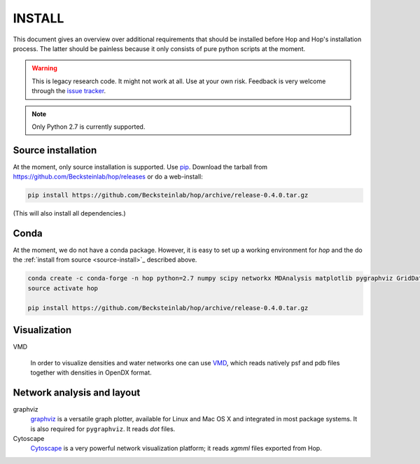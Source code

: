 .. Hop Installation instructions

=========
 INSTALL
=========

This document gives an overview over additional requirements that
should be installed before Hop and Hop's installation process. The
latter should be painless because it only consists of pure python
scripts at the moment.

.. warning:: 
 
   This is legacy research code. It might not work at all. Use at your
   own risk. Feedback is very welcome through the `issue tracker`_.


.. _issue tracker: https://github.com/becksteinlab/hop/issues

.. Note:: Only Python 2.7 is currently supported.


.. _source-install:
	  
Source installation
-------------------

At the moment, only source installation is supported. Use pip_. Download the
tarball from https://github.com/Becksteinlab/hop/releases or do a
web-install:

.. code-block:: bash

   		pip install https://github.com/Becksteinlab/hop/archive/release-0.4.0.tar.gz

(This will also install all dependencies.)

.. _pip: https://pip.pypa.io


Conda
-----

At the moment, we do not have a conda package. However, it is easy to
set up a working environment for *hop* and the do the :ref:`install from
source <source-install>`_ described above.

.. code-block:: bash

		conda create -c conda-forge -n hop python=2.7 numpy scipy networkx MDAnalysis matplotlib pygraphviz GridDataFormats
		source activate hop

		pip install https://github.com/Becksteinlab/hop/archive/release-0.4.0.tar.gz
  

Visualization
-------------

VMD

  In order to visualize densities and water networks one can use `VMD
  <http://www.ks.uiuc.edu/Research/vmd/>`_, which reads natively psf
  and pdb files together with densities in OpenDX format.


Network analysis and layout
---------------------------

graphviz
  `graphviz <http://www.graphviz.org/>`_ is a versatile graph plotter,
  available for Linux and Mac OS X and integrated in most package
  systems. It is also required for ``pygraphviz``. It reads *dot*
  files.

Cytoscape
  `Cytoscape <http://www.cytoscape.org/>`_ is a very powerful network
  visualization platform; it reads *xgmml* files exported from Hop.

    
